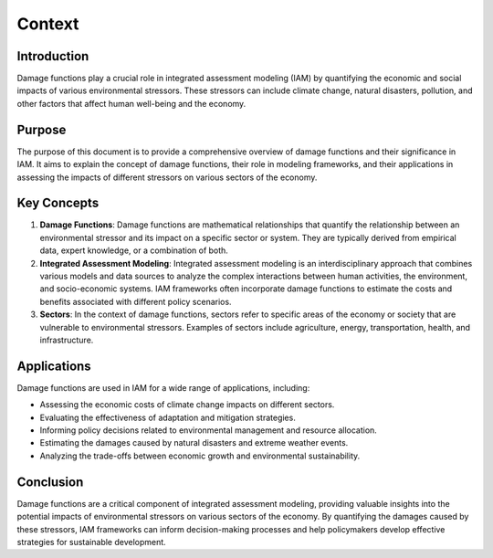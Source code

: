 ======================
Context
======================

Introduction
------------

Damage functions play a crucial role in integrated assessment modeling (IAM) by quantifying the economic and social impacts of various environmental stressors. These stressors can include climate change, natural disasters, pollution, and other factors that affect human well-being and the economy.

Purpose
-------

The purpose of this document is to provide a comprehensive overview of damage functions and their significance in IAM. It aims to explain the concept of damage functions, their role in modeling frameworks, and their applications in assessing the impacts of different stressors on various sectors of the economy.

Key Concepts
------------

1. **Damage Functions**: Damage functions are mathematical relationships that quantify the relationship between an environmental stressor and its impact on a specific sector or system. They are typically derived from empirical data, expert knowledge, or a combination of both.

2. **Integrated Assessment Modeling**: Integrated assessment modeling is an interdisciplinary approach that combines various models and data sources to analyze the complex interactions between human activities, the environment, and socio-economic systems. IAM frameworks often incorporate damage functions to estimate the costs and benefits associated with different policy scenarios.

3. **Sectors**: In the context of damage functions, sectors refer to specific areas of the economy or society that are vulnerable to environmental stressors. Examples of sectors include agriculture, energy, transportation, health, and infrastructure.

Applications
------------

Damage functions are used in IAM for a wide range of applications, including:

- Assessing the economic costs of climate change impacts on different sectors.
- Evaluating the effectiveness of adaptation and mitigation strategies.
- Informing policy decisions related to environmental management and resource allocation.
- Estimating the damages caused by natural disasters and extreme weather events.
- Analyzing the trade-offs between economic growth and environmental sustainability.

Conclusion
----------

Damage functions are a critical component of integrated assessment modeling, providing valuable insights into the potential impacts of environmental stressors on various sectors of the economy. By quantifying the damages caused by these stressors, IAM frameworks can inform decision-making processes and help policymakers develop effective strategies for sustainable development.
